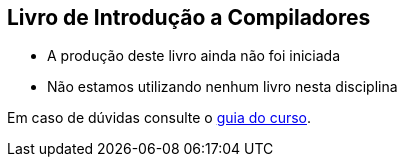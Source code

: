 == Livro de Introdução a Compiladores

* A produção deste livro ainda não foi iniciada
* Não estamos utilizando nenhum livro nesta disciplina

Em caso de dúvidas consulte o https://github.com/edusantana/guia-geral-ead-computacao-ufpb[guia do curso].

